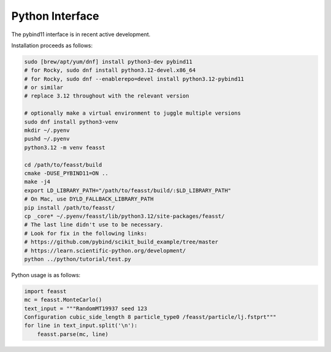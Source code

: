 ******************************
Python Interface
******************************

The pybind11 interface is in recent active development.

Installation proceeds as follows:

.. code-block:: bash

    sudo [brew/apt/yum/dnf] install python3-dev pybind11
    # for Rocky, sudo dnf install python3.12-devel.x86_64
    # for Rocky, sudo dnf --enablerepo=devel install python3.12-pybind11
    # or similar
    # replace 3.12 throughout with the relevant version

    # optionally make a virtual environment to juggle multiple versions
    sudo dnf install python3-venv
    mkdir ~/.pyenv
    pushd ~/.pyenv
    python3.12 -m venv feasst

    cd /path/to/feasst/build
    cmake -DUSE_PYBIND11=ON ..
    make -j4
    export LD_LIBRARY_PATH="/path/to/feasst/build/:$LD_LIBRARY_PATH"
    # On Mac, use DYLD_FALLBACK_LIBRARY_PATH
    pip install /path/to/feasst/
    cp _core* ~/.pyenv/feasst/lib/python3.12/site-packages/feasst/
    # The last line didn't use to be necessary.
    # Look for fix in the following links:
    # https://github.com/pybind/scikit_build_example/tree/master
    # https://learn.scientific-python.org/development/
    python ../python/tutorial/test.py

Python usage is as follows:

.. code-block:: py

    import feasst
    mc = feasst.MonteCarlo()
    text_input = """RandomMT19937 seed 123
    Configuration cubic_side_length 8 particle_type0 /feasst/particle/lj.fstprt"""
    for line in text_input.split('\n'):
        feasst.parse(mc, line)
